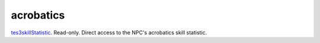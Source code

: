 acrobatics
====================================================================================================

`tes3skillStatistic`_. Read-only. Direct access to the NPC's acrobatics skill statistic.

.. _`tes3skillStatistic`: ../../../lua/type/tes3skillStatistic.html

